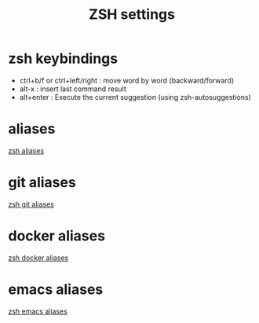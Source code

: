 #+TITLE: ZSH settings
* zsh keybindings
- ctrl+b/f or ctrl+left/right : move word by word (backward/forward)
- alt-x : insert last command result
- alt+enter : Execute the current suggestion (using zsh-autosuggestions)

* aliases
[[./aliases.zsh][zsh aliases]]
* git aliases
[[./git-aliases.zsh][zsh git aliases]]
* docker aliases
[[./docker-aliases.zsh][zsh docker aliases]]
* emacs aliases
[[./emacs-aliases.zsh][zsh emacs aliases]]